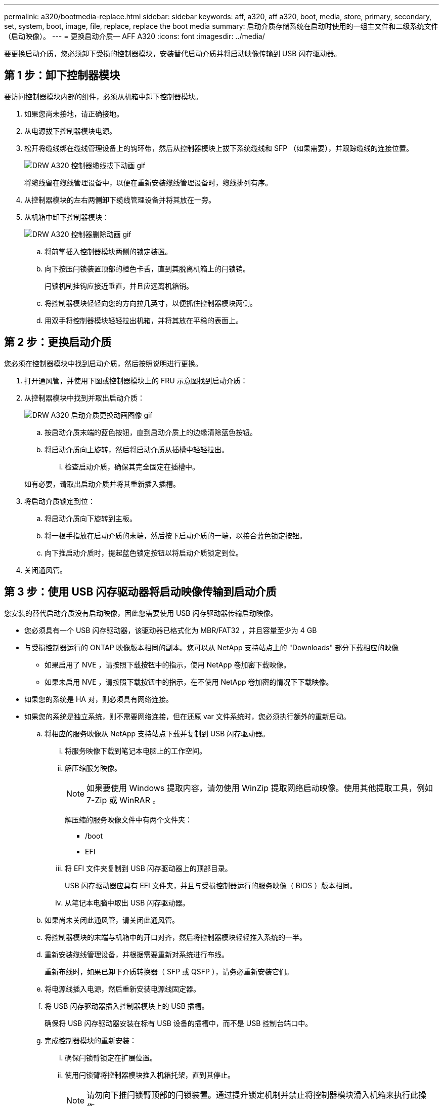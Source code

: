 ---
permalink: a320/bootmedia-replace.html 
sidebar: sidebar 
keywords: aff, a320, aff a320, boot, media, store, primary, secondary, set, system, boot, image, file, replace, replace the boot media 
summary: 启动介质存储系统在启动时使用的一组主文件和二级系统文件（启动映像）。 
---
= 更换启动介质— AFF A320
:icons: font
:imagesdir: ../media/


要更换启动介质，您必须卸下受损的控制器模块，安装替代启动介质并将启动映像传输到 USB 闪存驱动器。



== 第 1 步：卸下控制器模块

[role="lead"]
要访问控制器模块内部的组件，必须从机箱中卸下控制器模块。

. 如果您尚未接地，请正确接地。
. 从电源拔下控制器模块电源。
. 松开将缆线绑在缆线管理设备上的钩环带，然后从控制器模块上拔下系统缆线和 SFP （如果需要），并跟踪缆线的连接位置。
+
image::../media/drw_a320_controller_cable_unplug_animated_gif.png[DRW A320 控制器缆线拔下动画 gif]

+
将缆线留在缆线管理设备中，以便在重新安装缆线管理设备时，缆线排列有序。

. 从控制器模块的左右两侧卸下缆线管理设备并将其放在一旁。
. 从机箱中卸下控制器模块：
+
image::../media/drw_a320_controller_remove_animated_gif.png[DRW A320 控制器删除动画 gif]

+
.. 将前掌插入控制器模块两侧的锁定装置。
.. 向下按压闩锁装置顶部的橙色卡舌，直到其脱离机箱上的闩锁销。
+
闩锁机制挂钩应接近垂直，并且应远离机箱销。

.. 将控制器模块轻轻向您的方向拉几英寸，以便抓住控制器模块两侧。
.. 用双手将控制器模块轻轻拉出机箱，并将其放在平稳的表面上。






== 第 2 步：更换启动介质

[role="lead"]
您必须在控制器模块中找到启动介质，然后按照说明进行更换。

. 打开通风管，并使用下图或控制器模块上的 FRU 示意图找到启动介质：
. 从控制器模块中找到并取出启动介质：
+
image::../media/drw_a320_boot_media_replace_animated_gif.png[DRW A320 启动介质更换动画图像 gif]

+
.. 按启动介质末端的蓝色按钮，直到启动介质上的边缘清除蓝色按钮。
.. 将启动介质向上旋转，然后将启动介质从插槽中轻轻拉出。
+
... 检查启动介质，确保其完全固定在插槽中。




+
如有必要，请取出启动介质并将其重新插入插槽。

. 将启动介质锁定到位：
+
.. 将启动介质向下旋转到主板。
.. 将一根手指放在启动介质的末端，然后按下启动介质的一端，以接合蓝色锁定按钮。
.. 向下推启动介质时，提起蓝色锁定按钮以将启动介质锁定到位。


. 关闭通风管。




== 第 3 步：使用 USB 闪存驱动器将启动映像传输到启动介质

[role="lead"]
您安装的替代启动介质没有启动映像，因此您需要使用 USB 闪存驱动器传输启动映像。

* 您必须具有一个 USB 闪存驱动器，该驱动器已格式化为 MBR/FAT32 ，并且容量至少为 4 GB
* 与受损控制器运行的 ONTAP 映像版本相同的副本。您可以从 NetApp 支持站点上的 "Downloads" 部分下载相应的映像
+
** 如果启用了 NVE ，请按照下载按钮中的指示，使用 NetApp 卷加密下载映像。
** 如果未启用 NVE ，请按照下载按钮中的指示，在不使用 NetApp 卷加密的情况下下载映像。


* 如果您的系统是 HA 对，则必须具有网络连接。
* 如果您的系统是独立系统，则不需要网络连接，但在还原 var 文件系统时，您必须执行额外的重新启动。
+
.. 将相应的服务映像从 NetApp 支持站点下载并复制到 USB 闪存驱动器。
+
... 将服务映像下载到笔记本电脑上的工作空间。
... 解压缩服务映像。
+

NOTE: 如果要使用 Windows 提取内容，请勿使用 WinZip 提取网络启动映像。使用其他提取工具，例如 7-Zip 或 WinRAR 。

+
解压缩的服务映像文件中有两个文件夹：

+
**** /boot
**** EFI


... 将 EFI 文件夹复制到 USB 闪存驱动器上的顶部目录。
+
USB 闪存驱动器应具有 EFI 文件夹，并且与受损控制器运行的服务映像（ BIOS ）版本相同。

... 从笔记本电脑中取出 USB 闪存驱动器。


.. 如果尚未关闭此通风管，请关闭此通风管。
.. 将控制器模块的末端与机箱中的开口对齐，然后将控制器模块轻轻推入系统的一半。
.. 重新安装缆线管理设备，并根据需要重新对系统进行布线。
+
重新布线时，如果已卸下介质转换器（ SFP 或 QSFP ），请务必重新安装它们。

.. 将电源线插入电源，然后重新安装电源线固定器。
.. 将 USB 闪存驱动器插入控制器模块上的 USB 插槽。
+
确保将 USB 闪存驱动器安装在标有 USB 设备的插槽中，而不是 USB 控制台端口中。

.. 完成控制器模块的重新安装：
+
... 确保闩锁臂锁定在扩展位置。
... 使用闩锁臂将控制器模块推入机箱托架，直到其停止。
+

NOTE: 请勿向下推闩锁臂顶部的闩锁装置。通过提升锁定机制并禁止将控制器模块滑入机箱来执行此操作。

... 按住锁定机制顶部的橙色卡舌。
... 将控制器模块轻轻推入机箱托架，直至其与机箱边缘平齐。
+

NOTE: 锁定机制臂滑入机箱。

+
控制器模块一旦完全固定在机箱中，就会开始启动。

... 释放闩锁，将控制器模块锁定到位。
... 如果尚未重新安装缆线管理设备，请重新安装该设备。


.. 按 Ctrl-C 在 LOADER 提示符处停止，以中断启动过程。
+
如果未显示此消息，请按 Ctrl-C ，选择选项以启动到维护模式，然后暂停节点以启动到加载程序。

.. 从 LOADER 提示符处，从 USB 闪存驱动器启动恢复映像： `boot_recovery`
+
此映像将从 USB 闪存驱动器下载。

.. 出现提示时，请输入映像名称或接受屏幕上括号内显示的默认映像。
.. 安装映像后，启动还原过程：
+
... 记录屏幕上显示的受损节点的 IP 地址。
... 当系统提示您还原备份配置时，按 `y` 。
... 当系统提示您覆盖 /etc/ssh/ssh_host_dsa_key 时，按 `y` 。


.. 在高级权限级别的配对节点中，使用上一步中记录的 IP 地址启动配置同步： `ssystem node restore-backup -node local -target-address _impaired_node_ip_address_`
.. 如果还原成功，请在系统提示您使用还原的副本时按受损节点上的 `y` 。
.. 当您看到确认备份操作步骤成功时，按 `y` ，然后在系统提示您重新启动节点时按 `y` 。
.. 验证环境变量是否按预期设置。
+
... 使节点显示 LOADER 提示符。
+
在 ONTAP 提示符处，您可以对命令 system node halt -skip-lif-migration-before-shutdown true -ignore-quorum-warnings true -inhibit-takeover true 执行问题描述操作。

... 使用 `printenv` 命令检查环境变量设置。
... 如果环境变量未按预期设置，请使用 `setenv _environment-variable-name____changed-value_` 命令对其进行修改。
... 使用 `savenv` 命令保存所做的更改。
... 重新启动节点。


.. 当重新启动的受损节点显示 `waiting for giveback...` 消息时，从运行正常的节点执行交还：
+
[cols="1,2"]
|===
| 如果您的系统位于 ... | 那么 ... 


 a| 
HA 对
 a| 
受损节点显示 `waiting for giveback...` 消息后，从运行正常的节点执行交还：

... 从运行状况良好的节点： `storage failover giveback -ofnode partner_node_name`
+
受损节点将收回其存储，完成启动，然后重新启动，并再次由运行正常的节点接管。

+

NOTE: 如果交还被否决，您可以考虑覆盖此否决。

+
http://docs.netapp.com/ontap-9/topic/com.netapp.doc.dot-cm-hacg/home.html["《 ONTAP 9 高可用性配置指南》"]

... 使用 `storage failover show-giveback` 命令监控交还操作的进度。
... 交还操作完成后，使用 `storage failover show` 命令确认 HA 对运行状况良好，并且可以进行接管。
... 如果您使用 storage failover modify 命令禁用了自动交还，请将其还原。


|===
.. 在运行正常的节点上退出高级权限级别。



